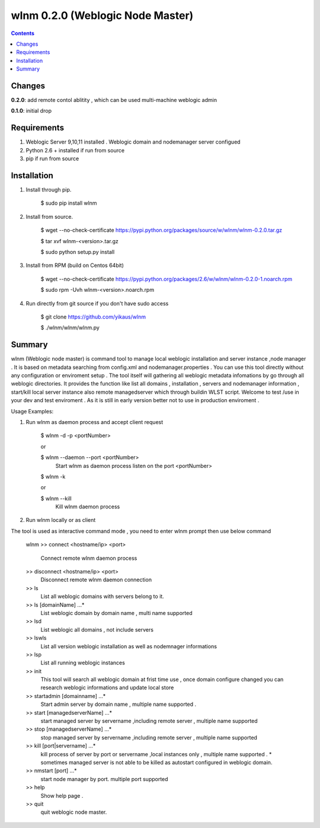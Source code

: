 wlnm 0.2.0 (Weblogic Node Master)
======================

.. contents::

Changes
-------
**0.2.0**: add remote contol ablitity , which can be used multi-machine weblogic admin

**0.1.0**: initial drop

Requirements
-------------
1. Weblogic Server 9,10,11 installed . Weblogic domain and nodemanager server configued 

2. Python 2.6 + installed if run from source

3. pip if run from source


Installation
------------

1. Install through pip.

    $ sudo pip install wlnm

2. Install from source.

    $ wget --no-check-certificate https://pypi.python.org/packages/source/w/wlnm/wlnm-0.2.0.tar.gz
    
    $ tar xvf wlnm-<version>.tar.gz
    
    $ sudo python setup.py install	

3. Install from RPM (build on Centos 64bit)
    
    $ wget --no-check-certificate https://pypi.python.org/packages/2.6/w/wlnm/wlnm-0.2.0-1.noarch.rpm
    
    $ sudo rpm -Uvh wlnm-<version>.noarch.rpm  

4. Run directly from git source if you don't have sudo access
    
    $ git clone https://github.com/yikaus/wlnm
    
    $ ./wlnm/wlnm/wlnm.py



Summary
-------

wlnm (Weblogic node master) is command tool to manage local weblogic installation and server instance ,node manager . It is based on metadata searching from config.xml and nodemanager.properties . You can use this tool directly without any configuration or enviroment setup . The tool itself will gathering all weblogic metadata infomations by go through all weblogic directories. It provides the function like list all domains , installation , servers and nodemanager information , start/kill local server instance also remote managedserver which through buildin WLST script. Welcome to test /use in your dev and test enviroment . As it is still in early version better not to use in production enviroment .

Usage Examples::

1. Run wlnm as daemon process and accept client request
    
    $ wlnm -d -p <portNumber>
    
    or 
    
    $ wlnm --daemon --port <portNumber>
	Start wlnm as daemon process listen on the port <portNumber>

    $ wlnm -k
    
    or 
    
    $ wlnm --kill
	Kill wlnm daemon process

2. Run wlnm locally or as client

The tool is used as interactive command mode , you need to enter wlnm prompt then use below command 

    
    wlnm
    >> connect <hostname/ip> <port>
	 Connect remote wlnm daemon process

    >> disconnect <hostname/ip> <port>
	 Disconnect remote wlnm daemon connection

    >> ls
         List all weblogic domains with servers belong to it.

    >> ls [domainName] ...*
         List weblogic domain by domain name , multi name supported 

    >> lsd 
          List weblogic all domains , not include servers  
         
    >> lswls
         List all version weblogic installation as well as nodemnager informations

    >> lsp
         List all running weblogic instances

    >> init
         This tool will search all weblogic domain at frist time use , once domain configure changed you can research weblogic 
	 informations and update local store
    
    >> startadmin [domainname] ...* 
         Start admin server by domain name , multiple name supported . 

    >> start [managedserverName] ...*
        start managed server by servername ,including remote server , multiple name supported

    >> stop [managedserverName] ...*
        stop managed server by servername ,including remote server , multiple name supported

    >> kill  [port|servername] ...*
        kill process of server by port or servername ,local instances only , multiple name supported . 
	* sometimes managed server is not able to be killed as autostart configured in weblogic domain.
    
    >> nmstart [port] ...*
        start node manager by port.  multiple port supported

    >> help
        Show help page .

    >> quit
        quit weblogic node master.







